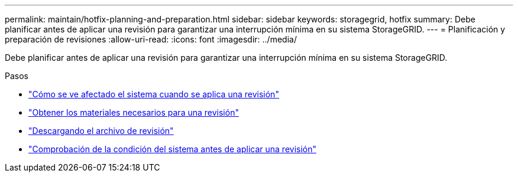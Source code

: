 ---
permalink: maintain/hotfix-planning-and-preparation.html 
sidebar: sidebar 
keywords: storagegrid, hotfix 
summary: Debe planificar antes de aplicar una revisión para garantizar una interrupción mínima en su sistema StorageGRID. 
---
= Planificación y preparación de revisiones
:allow-uri-read: 
:icons: font
:imagesdir: ../media/


[role="lead"]
Debe planificar antes de aplicar una revisión para garantizar una interrupción mínima en su sistema StorageGRID.

.Pasos
* link:how-your-system-is-affected-when-you-apply-hotfix.html["Cómo se ve afectado el sistema cuando se aplica una revisión"]
* link:obtaining-required-materials-for-hotfix.html["Obtener los materiales necesarios para una revisión"]
* link:downloading-hotfix-file.html["Descargando el archivo de revisión"]
* link:checking-systems-condition-before-applying-hotfix.html["Comprobación de la condición del sistema antes de aplicar una revisión"]

